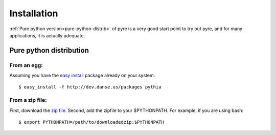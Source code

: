 Installation
=================

:ref:`Pure python version<pure-python-distrib>` of pyre is a very good start point to try out pyre, and for many applications, it is actually adequate.



.. _pure-python-distrib:

Pure python distribution
-------------------------


From an egg:
^^^^^^^^^^^^

Assuming you have the `easy install <http://peak.telecommunity.com/DevCenter/EasyInstall>`_   package already on your system::

  $ easy_install -f http://dev.danse.us/packages pythia


From a zip file:
^^^^^^^^^^^^^^^^


First, download the `zip file <http://www.cacr.caltech.edu/projects/danse/pyre/pythia-0.8-patches.zip>`_. Second, add the zipfile to your $PYTHONPATH. For example, if you are using bash::

  $ export PYTHONPATH=/path/to/downloadedzip:$PYTHONPATH




